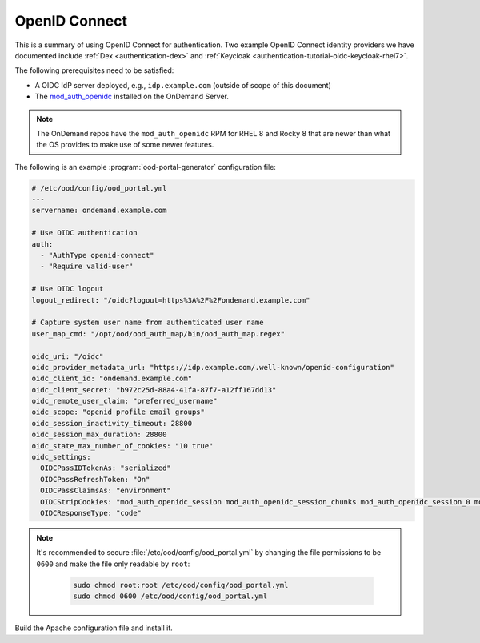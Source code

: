 .. _authentication-oidc:

OpenID Connect
--------------

This is a summary of using OpenID Connect for authentication. Two example OpenID Connect identity providers we have documented include :ref:`Dex <authentication-dex>` and :ref:`Keycloak <authentication-tutorial-oidc-keycloak-rhel7>`.

The following prerequisites need to be satisfied:

- A OIDC IdP server deployed, e.g., ``idp.example.com`` (outside of scope of this document)
- The `mod_auth_openidc`_ installed on the OnDemand Server.

.. note::

   The OnDemand repos have the ``mod_auth_openidc`` RPM for RHEL 8 and Rocky 8 that are newer than what the OS provides to make use of some newer features.

The following is an example :program:`ood-portal-generator` configuration file:

.. code-block:: yaml

   # /etc/ood/config/ood_portal.yml
   ---
   servername: ondemand.example.com

   # Use OIDC authentication
   auth:
     - "AuthType openid-connect"
     - "Require valid-user"

   # Use OIDC logout
   logout_redirect: "/oidc?logout=https%3A%2F%2Fondemand.example.com"

   # Capture system user name from authenticated user name
   user_map_cmd: "/opt/ood/ood_auth_map/bin/ood_auth_map.regex"

   oidc_uri: "/oidc"
   oidc_provider_metadata_url: "https://idp.example.com/.well-known/openid-configuration"
   oidc_client_id: "ondemand.example.com"
   oidc_client_secret: "b972c25d-88a4-41fa-87f7-a12ff167dd13"
   oidc_remote_user_claim: "preferred_username"
   oidc_scope: "openid profile email groups"
   oidc_session_inactivity_timeout: 28800
   oidc_session_max_duration: 28800
   oidc_state_max_number_of_cookies: "10 true"
   oidc_settings:
     OIDCPassIDTokenAs: "serialized"
     OIDCPassRefreshToken: "On"
     OIDCPassClaimsAs: "environment"
     OIDCStripCookies: "mod_auth_openidc_session mod_auth_openidc_session_chunks mod_auth_openidc_session_0 mod_auth_openidc_session_1"
     OIDCResponseType: "code"

.. note::

   It's recommended to secure :file:`/etc/ood/config/ood_portal.yml` by changing the file permissions to be ``0600`` and make the file only readable by ``root``:

     .. code-block:: sh

        sudo chmod root:root /etc/ood/config/ood_portal.yml
        sudo chmod 0600 /etc/ood/config/ood_portal.yml

Build the Apache configuration file and install it.

.. _mod_auth_openidc: https://github.com/zmartzone/mod_auth_openidc
